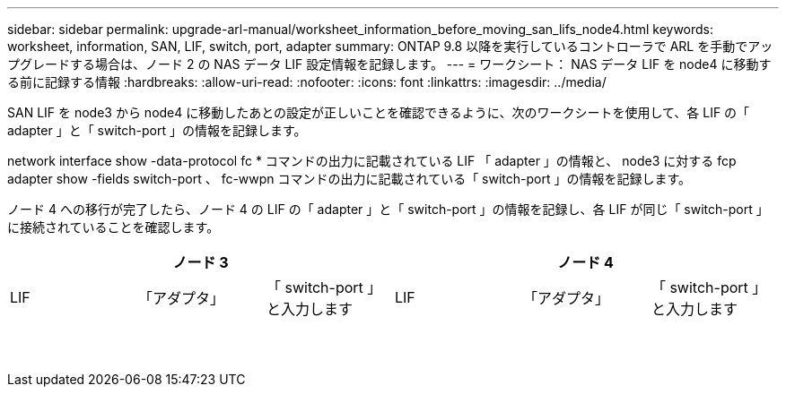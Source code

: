 ---
sidebar: sidebar 
permalink: upgrade-arl-manual/worksheet_information_before_moving_san_lifs_node4.html 
keywords: worksheet, information, SAN, LIF, switch, port, adapter 
summary: ONTAP 9.8 以降を実行しているコントローラで ARL を手動でアップグレードする場合は、ノード 2 の NAS データ LIF 設定情報を記録します。 
---
= ワークシート： NAS データ LIF を node4 に移動する前に記録する情報
:hardbreaks:
:allow-uri-read: 
:nofooter: 
:icons: font
:linkattrs: 
:imagesdir: ../media/


[role="lead"]
SAN LIF を node3 から node4 に移動したあとの設定が正しいことを確認できるように、次のワークシートを使用して、各 LIF の「 adapter 」と「 switch-port 」の情報を記録します。

network interface show -data-protocol fc * コマンドの出力に記載されている LIF 「 adapter 」の情報と、 node3 に対する fcp adapter show -fields switch-port 、 fc-wwpn コマンドの出力に記載されている「 switch-port 」の情報を記録します。

ノード 4 への移行が完了したら、ノード 4 の LIF の「 adapter 」と「 switch-port 」の情報を記録し、各 LIF が同じ「 switch-port 」に接続されていることを確認します。

[cols="6*"]
|===
3+| ノード 3 3+| ノード 4 


| LIF | 「アダプタ」 | 「 switch-port 」と入力します | LIF | 「アダプタ」 | 「 switch-port 」と入力します 


|  |  |  |  |  |  


|  |  |  |  |  |  


|  |  |  |  |  |  


|  |  |  |  |  |  


|  |  |  |  |  |  


|  |  |  |  |  |  


|  |  |  |  |  |  


|  |  |  |  |  |  


|  |  |  |  |  |  


|  |  |  |  |  |  


|  |  |  |  |  |  


|  |  |  |  |  |  


|  |  |  |  |  |  


|  |  |  |  |  |  
|===
